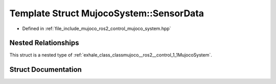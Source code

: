 .. _exhale_struct_structmujoco__ros2__control_1_1MujocoSystem_1_1SensorData:

Template Struct MujocoSystem::SensorData
========================================

- Defined in :ref:`file_include_mujoco_ros2_control_mujoco_system.hpp`


Nested Relationships
--------------------

This struct is a nested type of :ref:`exhale_class_classmujoco__ros2__control_1_1MujocoSystem`.


Struct Documentation
--------------------


.. doxygenstruct:: mujoco_ros2_control::MujocoSystem::SensorData
   :project: mujoco_ros2_control Doxygen Project
   :members:
   :protected-members:
   :undoc-members: